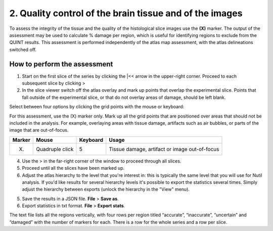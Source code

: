 **2. Quality control of the brain tissue and of the images**
=================================================================

To assess the integrity of the tissue and the quality of the histological slice images use the **(X)** marker. The output of the assessment may be used to calculate % damage per region, which is useful for identifying regions to exclude from the QUINT results. This assessment is performed independently of the atlas map assessment, with the atlas delineations switched off. 

How to perform the assessment
------------------------------

1. Start on the first slice of the series by clicking the \|<< arrow in the upper-right corner. Proceed to each subsequent slice by clicking >

2. In the slice viewer switch off the atlas overlay and mark up points that overlap the experimental slice. Points that fall outside of the experimental slice, or that do not overlay areas of damage, should be left blank. 
   
Select between four options by clicking the grid points with the mouse or keyboard: 

For this assessment, use the (X) marker only. Mark up all the grid points that are positioned over areas that should not be included in the analysis. For example, overlaying areas with tissue damage, artifacts such as air bubbles, or parts of the image that are out-of-focus.

+------------+--------------+-------------------+-------------------+
| **Marker** | **Mouse**    | **Keyboard**      | **Usage**         |
|            |              |                   |                   |
+============+==============+===================+===================+
| (X)        | Quadruple    | 5                 | Tissue damage,    |
|            | click        |                   | artifact or image |
|            |              |                   | out-of-focus      |
+------------+--------------+-------------------+-------------------+

4. Use the > in the far-right corner of the window to proceed through all slices.

5. Proceed until all the slices have been marked up. 

6. Adjust the atlas hierarchy to the level that you're interest in: this is typically the same level that you will use for Nutil analysis. If you'd like results for several hierarchy levels it's possible to export the statistics several times. Simply adjust the hierarchy between exports (unlock the hierarchy in the "View" menu).  

5. Save the results in a JSON file. **File** > **Save as**.

6. Export statistics in txt format. **File** > **Export stats**.

The text file lists all the regions vertically, with
four rows per region titled “accurate”, “inaccurate”, “uncertain” and
“damaged” with the number of markers for each. There is a row for the whole series and a row per slice. 
      

